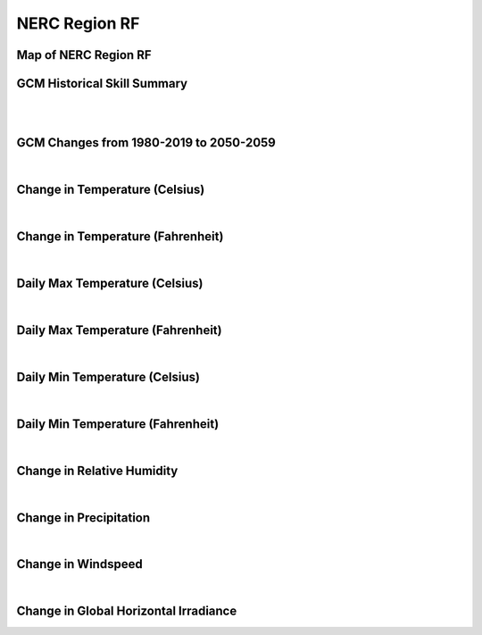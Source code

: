 ##############
NERC Region RF
##############


Map of NERC Region RF
=====================

.. image:: ../_static/region_maps/map_rf.png

GCM Historical Skill Summary
============================

.. raw:: html
   :file: ../_static/skill_tables/skill_rf.html
|
|

GCM Changes from 1980-2019 to 2050-2059
=======================================
.. raw:: html
   :file: ../_static/scatter_plots/rf_scatter_ssp245.html
.. raw:: html
   :file: ../_static/scatter_plots/rf_scatter_ssp585.html

|
Change in Temperature (Celsius)
===============================

.. raw:: html
   :file: ../_static/trend_plots/rf_t2m.html

|
Change in Temperature (Fahrenheit)
==================================

.. raw:: html
   :file: ../_static/trend_plots/rf_t2m_degf.html

|
Daily Max Temperature (Celsius)
===============================

.. raw:: html
   :file: ../_static/trend_plots/rf_t2m_max.html

|
Daily Max Temperature (Fahrenheit)
==================================

.. raw:: html
   :file: ../_static/trend_plots/rf_t2m_max_degf.html

|
Daily Min Temperature (Celsius)
===============================

.. raw:: html
   :file: ../_static/trend_plots/rf_t2m_min.html

|
Daily Min Temperature (Fahrenheit)
==================================

.. raw:: html
   :file: ../_static/trend_plots/rf_t2m_min_degf.html

|
Change in Relative Humidity
===========================

.. raw:: html
   :file: ../_static/trend_plots/rf_rh.html

|
Change in Precipitation
=======================

.. raw:: html
   :file: ../_static/trend_plots/rf_pr.html

|
Change in Windspeed
===================

.. raw:: html
   :file: ../_static/trend_plots/rf_ws100m.html

|
Change in Global Horizontal Irradiance
======================================

.. raw:: html
   :file: ../_static/trend_plots/rf_ghi.html

